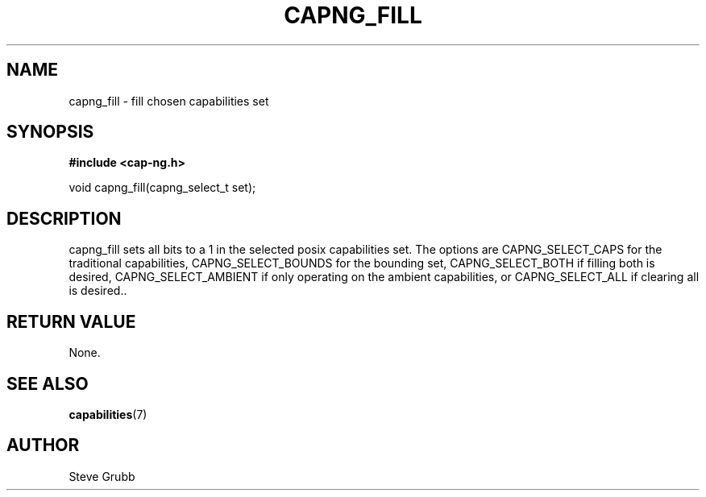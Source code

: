 .TH "CAPNG_FILL" "3" "Sept 2020" "Red Hat" "Libcap-ng API"
.SH NAME
capng_fill \- fill chosen capabilities set
.SH "SYNOPSIS"
.B #include <cap-ng.h>
.sp
void capng_fill(capng_select_t set);

.SH "DESCRIPTION"

capng_fill sets all bits to a 1 in the selected posix capabilities set. The options are CAPNG_SELECT_CAPS for the traditional capabilities, CAPNG_SELECT_BOUNDS for the bounding set, CAPNG_SELECT_BOTH if filling both is desired, CAPNG_SELECT_AMBIENT if only operating on the ambient capabilities, or CAPNG_SELECT_ALL if clearing all is desired..

.SH "RETURN VALUE"

None.

.SH "SEE ALSO"

.BR capabilities (7) 

.SH AUTHOR
Steve Grubb
